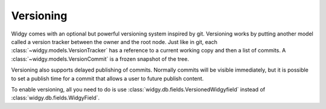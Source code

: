 Versioning
==========

Widgy comes with an optional but powerful versioning system inspired
by git. Versioning works by putting another model called a version
tracker between the owner and the root node. Just like in git, each
:class:`~widgy.models.VersionTracker` has a reference to a current
working copy and then a list of commits.  A
:class:`~widgy.models.VersionCommit` is a frozen snapshot of the
tree.

Versioning also supports delayed publishing of commits.  Normally
commits will be visible immediately, but it is possible to set a
publish time for a commit that allows a user to future publish content.

To enable versioning, all you need to do is use
:class:`widgy.db.fields.VersionedWidgyfield` instead of
:class:`widgy.db.fields.WidgyField`.
